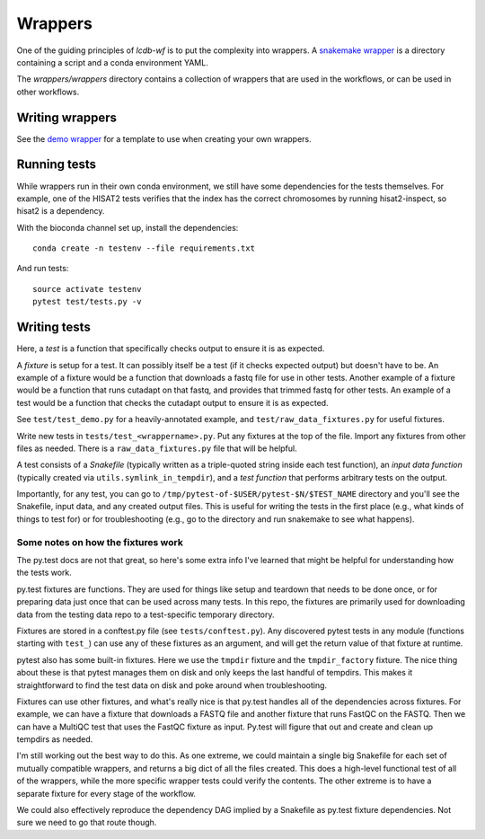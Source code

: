 Wrappers
========
One of the guiding principles of `lcdb-wf` is to put the complexity into
wrappers.  A `snakemake wrapper
<http://snakemake.readthedocs.io/en/latest/snakefiles/modularization.html#wrappers>`_
is a directory containing a script and a conda environment YAML.

The `wrappers/wrappers` directory contains a collection of wrappers that are
used in the workflows, or can be used in other workflows.

Writing wrappers
----------------
See the `demo wrapper
<https://github.com/lcdb/lcdb-wf/tree/master/wrappers/wrappers/demo>`_ for
a template to use when creating your own wrappers.

Running tests
-------------

While wrappers run in their own conda environment, we still have some
dependencies for the tests themselves. For example, one of the HISAT2 tests
verifies that the index has the correct chromosomes by running hisat2-inspect,
so hisat2 is a dependency.

With the bioconda channel set up, install the dependencies::

    conda create -n testenv --file requirements.txt

And run tests::

    source activate testenv
    pytest test/tests.py -v

Writing tests
-------------

Here, a *test* is a function that specifically checks output to ensure it is as expected.

A *fixture* is setup for a test. It can possibly itself be a test (if it checks
expected output) but doesn't have to be. An example of a fixture would be
a function that downloads a fastq file for use in other tests. Another example
of a fixture would be a function that runs cutadapt on that fastq, and provides
that trimmed fastq for other tests. An example of a test would be a function
that checks the cutadapt output to ensure it is as expected.

See ``test/test_demo.py`` for a heavily-annotated example, and
``test/raw_data_fixtures.py`` for useful fixtures.

Write new tests in ``tests/test_<wrappername>.py``. Put any fixtures at the top
of the file. Import any fixtures from other files as needed. There is
a ``raw_data_fixtures.py`` file that will be helpful.

A test consists of a *Snakefile* (typically written as a triple-quoted string
inside each test function), an *input data function* (typically created via
``utils.symlink_in_tempdir``), and a *test function* that performs arbitrary
tests on the output.

Importantly, for any test, you can go to
``/tmp/pytest-of-$USER/pytest-$N/$TEST_NAME`` directory and you'll see the
Snakefile, input data, and any created output files. This is useful for writing
the tests in the first place (e.g., what kinds of things to test for) or for
troubleshooting (e.g., go to the directory and run snakemake to see what
happens).

Some notes on how the fixtures work
~~~~~~~~~~~~~~~~~~~~~~~~~~~~~~~~~~~
The py.test docs are not that great, so here's some extra info I've learned
that might be helpful for understanding how the tests work.

py.test fixtures are functions. They are used for things like setup and
teardown that needs to be done once, or for preparing data just once that can
be used across many tests. In this repo, the fixtures are primarily used for
downloading data from the testing data repo to a test-specific temporary
directory.

Fixtures are stored in a conftest.py file (see ``tests/conftest.py``). Any
discovered pytest tests in any module (functions starting with ``test_``) can
use any of these fixtures as an argument, and will get the return value of that
fixture at runtime.

pytest also has some built-in fixtures. Here we use the ``tmpdir`` fixture and
the ``tmpdir_factory`` fixture. The nice thing about these is that pytest
manages them on disk and only keeps the last handful of tempdirs. This makes it
straightforward to find the test data on disk and poke around when
troubleshooting.

Fixtures can use other fixtures, and what's really nice is that py.test handles
all of the dependencies across fixtures. For example, we can have a fixture
that downloads a FASTQ file and another fixture that runs FastQC on the FASTQ.
Then we can have a MultiQC test that uses the FastQC fixture as input. Py.test
will figure that out and create and clean up tempdirs as needed.

I'm still working out the best way to do this. As one extreme, we could
maintain a single big Snakefile for each set of mutually compatible wrappers,
and returns a big dict of all the files created. This does a high-level
functional test of all of the wrappers, while the more specific wrapper tests
could verify the contents. The other extreme is to have a separate fixture for
every stage of the workflow.

We could also effectively reproduce the dependency DAG implied by a Snakefile
as py.test fixture dependencies. Not sure we need to go that route though.
